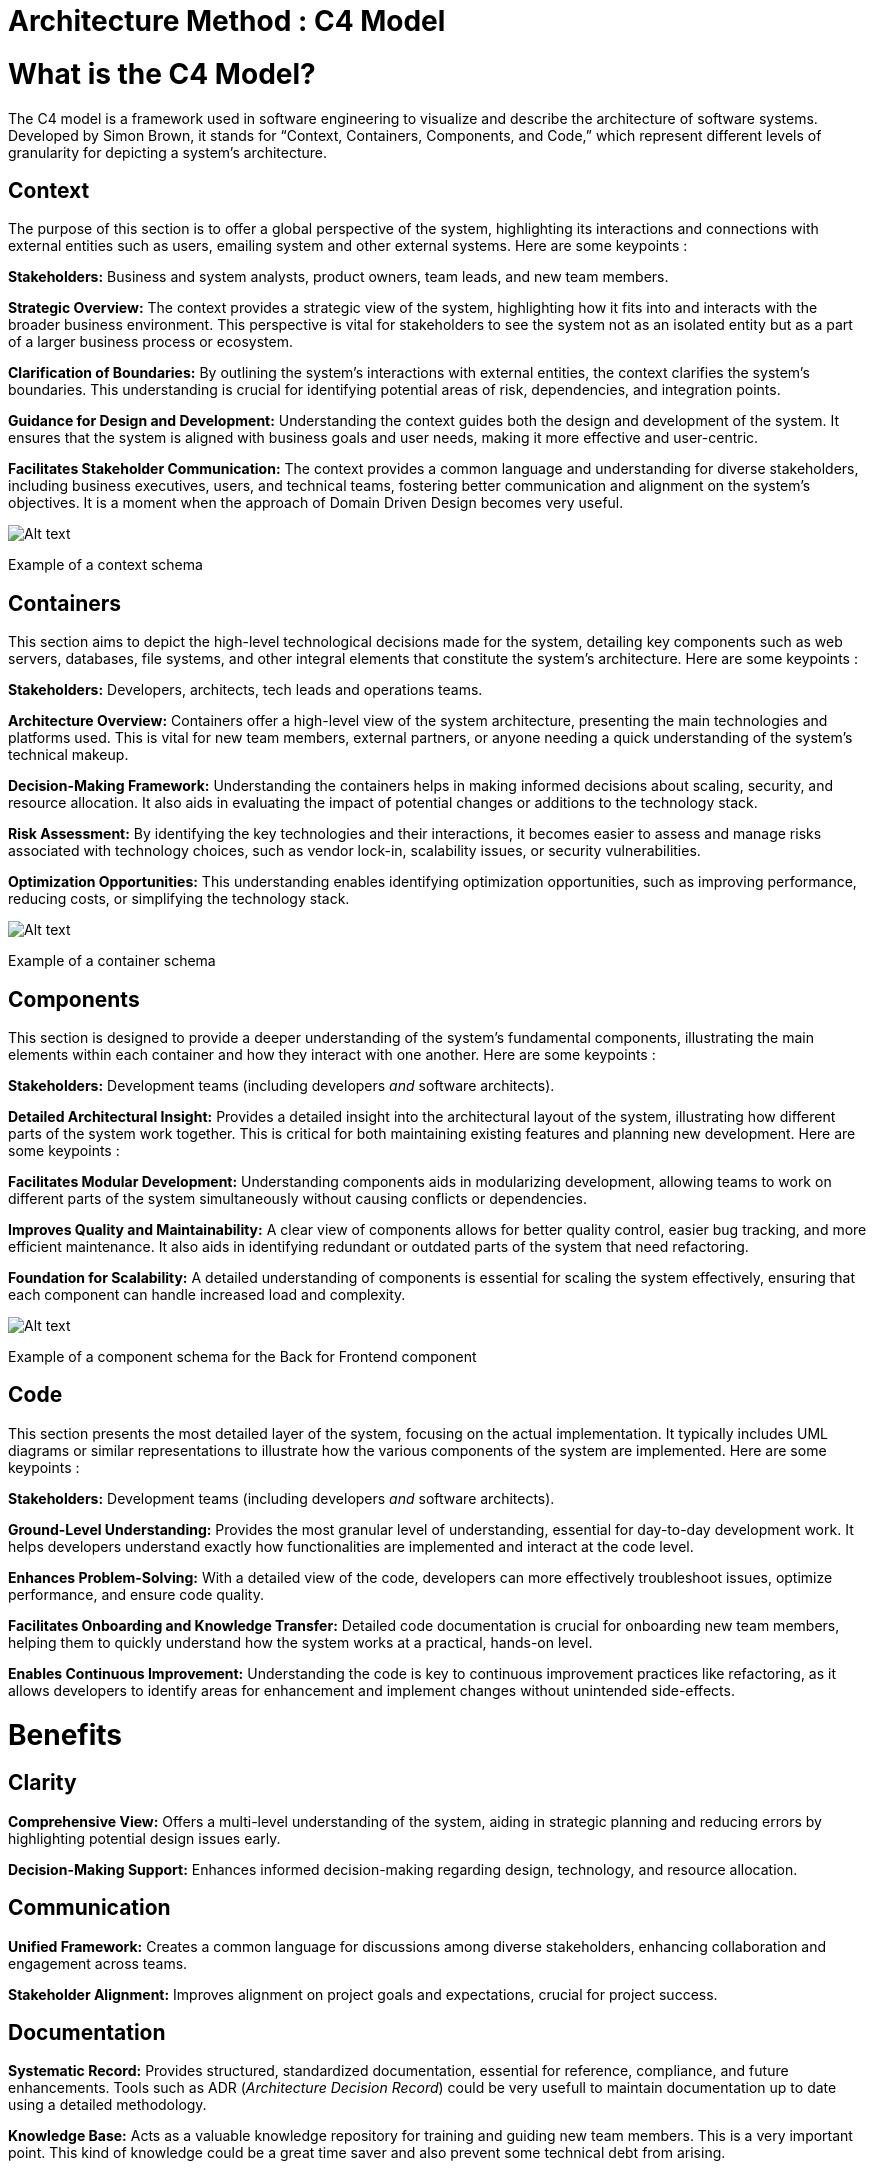 = Architecture Method : C4 Model

= What is the C4 Model?

The C4 model is a framework used in software engineering to visualize and describe the architecture of software systems. Developed by Simon Brown, it stands for “Context, Containers, Components, and Code,” which represent different levels of granularity for depicting a system’s architecture.

== Context

The purpose of this section is to offer a global perspective of the system, highlighting its interactions and connections with external entities such as users, emailing system and other external systems. Here are some keypoints :

*Stakeholders:* Business and system analysts, product owners, team leads, and new team members.

*Strategic Overview:* The context provides a strategic view of the system, highlighting how it fits into and interacts with the broader business environment. This perspective is vital for stakeholders to see the system not as an isolated entity but as a part of a larger business process or ecosystem.

*Clarification of Boundaries:* By outlining the system’s interactions with external entities, the context clarifies the system’s boundaries. This understanding is crucial for identifying potential areas of risk, dependencies, and integration points.

*Guidance for Design and Development:* Understanding the context guides both the design and development of the system. It ensures that the system is aligned with business goals and user needs, making it more effective and user-centric.

*Facilitates Stakeholder Communication:* The context provides a common language and understanding for diverse stakeholders, including business executives, users, and technical teams, fostering better communication and alignment on the system’s objectives. It is a moment when the approach of Domain Driven Design becomes very useful.

image:image-26.png[Alt text]

Example of a context schema

== Containers

This section aims to depict the high-level technological decisions made for the system, detailing key components such as web servers, databases, file systems, and other integral elements that constitute the system’s architecture. Here are some keypoints :

*Stakeholders:* Developers, architects, tech leads and operations teams.

*Architecture Overview:* Containers offer a high-level view of the system architecture, presenting the main technologies and platforms used. This is vital for new team members, external partners, or anyone needing a quick understanding of the system’s technical makeup.

*Decision-Making Framework:* Understanding the containers helps in making informed decisions about scaling, security, and resource allocation. It also aids in evaluating the impact of potential changes or additions to the technology stack.

*Risk Assessment:* By identifying the key technologies and their interactions, it becomes easier to assess and manage risks associated with technology choices, such as vendor lock-in, scalability issues, or security vulnerabilities.

*Optimization Opportunities:* This understanding enables identifying optimization opportunities, such as improving performance, reducing costs, or simplifying the technology stack.

image:image-28.png[Alt text]

Example of a container schema

== Components

This section is designed to provide a deeper understanding of the system’s fundamental components, illustrating the main elements within each container and how they interact with one another. Here are some keypoints :

*Stakeholders:* Development teams (including developers _and_ software architects).

*Detailed Architectural Insight:* Provides a detailed insight into the architectural layout of the system, illustrating how different parts of the system work together. This is critical for both maintaining existing features and planning new development. Here are some keypoints :

*Facilitates Modular Development:* Understanding components aids in modularizing development, allowing teams to work on different parts of the system simultaneously without causing conflicts or dependencies.

*Improves Quality and Maintainability:* A clear view of components allows for better quality control, easier bug tracking, and more efficient maintenance. It also aids in identifying redundant or outdated parts of the system that need refactoring.

*Foundation for Scalability:* A detailed understanding of components is essential for scaling the system effectively, ensuring that each component can handle increased load and complexity.

image:image-27.png[Alt text]

Example of a component schema for the Back for Frontend component

== Code

This section presents the most detailed layer of the system, focusing on the actual implementation. It typically includes UML diagrams or similar representations to illustrate how the various components of the system are implemented. Here are some keypoints :

*Stakeholders:* Development teams (including developers _and_ software architects).

*Ground-Level Understanding:* Provides the most granular level of understanding, essential for day-to-day development work. It helps developers understand exactly how functionalities are implemented and interact at the code level.

*Enhances Problem-Solving:* With a detailed view of the code, developers can more effectively troubleshoot issues, optimize performance, and ensure code quality.

*Facilitates Onboarding and Knowledge Transfer:* Detailed code documentation is crucial for onboarding new team members, helping them to quickly understand how the system works at a practical, hands-on level.

*Enables Continuous Improvement:* Understanding the code is key to continuous improvement practices like refactoring, as it allows developers to identify areas for enhancement and implement changes without unintended side-effects.

= Benefits

== Clarity

*Comprehensive View:* Offers a multi-level understanding of the system, aiding in strategic planning and reducing errors by highlighting potential design issues early.

*Decision-Making Support:* Enhances informed decision-making regarding design, technology, and resource allocation.

== Communication

*Unified Framework:* Creates a common language for discussions among diverse stakeholders, enhancing collaboration and engagement across teams.

*Stakeholder Alignment:* Improves alignment on project goals and expectations, crucial for project success.

== Documentation

*Systematic Record:* Provides structured, standardized documentation, essential for reference, compliance, and future enhancements. Tools such as ADR (_Architecture Decision Record_) could be very usefull to maintain documentation up to date using a detailed methodology.

*Knowledge Base:* Acts as a valuable knowledge repository for training and guiding new team members. This is a very important point. This kind of knowledge could be a great time saver and also prevent some technical debt from arising.

= Trade-offs

== Complexity

*Detail Overload:* For large systems, capturing every detail can be overwhelming and may obscure the overall understanding. It can also be overkill for small systems.

*Strategic Clarity Risk:* Excessive focus on details can risk losing sight of the high-level strategic view. We all know the tendency we ( developers and architects ) have to over-engineer just because it is fun and satisfying.

== Effort

*Resource Demands:* Requires significant time and effort to create and regularly update, demanding resources that could be allocated elsewhere. So the ROI has to be calculated, a project that is only short term or transitional should not require this kind of investment.

*Maintenance Challenge:* Keeping documentation current with system changes is a continuous and often resource-intensive task, so again focus on the ROI.

== Detail Management

*Balance Difficulty:* Achieving the right level of detail without overcomplicating or oversimplifying is challenging. You need experienced resources, especially in architecture.

*Varied Needs:* Tailoring documentation to meet different stakeholder needs without redundancy or confusion requires careful consideration. Again, you need to rely on an experienced architect who can guarantee this.

= Conclusion

In conclusion, the structured approach of documenting and understanding software systems through Context, Containers, Components, and Code offers significant benefits. This multi-level perspective is crucial for a thorough understanding of the system, aiding in decision-making, stakeholder engagement and effective project management. It serves as a vital knowledge base and a standardized framework for discussions and alignment among various stakeholders.

However, these benefits come with trade-offs. The complexity of maintaining such detailed documentation can be overwhelming, especially for large or rapidly evolving systems. The effort required to create and update these models is substantial and demands significant resources. Additionally, managing the level of detail in documentation to cater to varied stakeholder needs without causing information overload or confusion presents an ongoing challenge.

Therefore, while this approach is highly beneficial for understanding and communicating the architecture of software systems, it requires careful consideration and management to ensure that the documentation remains effective, relevant, and accessible to all stakeholders. Balancing the depth of detail with the high-level overview, and allocating resources efficiently for ongoing maintenance, are key to leveraging the full potential of this structured architectural approach.